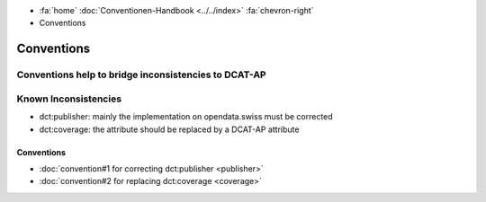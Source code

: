 .. container:: custom-breadcrumbs

   - :fa:`home` :doc:`Conventionen-Handbook <../../index>` :fa:`chevron-right`
   - Conventions

*************************
Conventions
*************************

Conventions help to bridge inconsistencies to DCAT-AP
==========================================================


Known Inconsistencies
========================

- dct:publisher: mainly the implementation on opendata.swiss must be corrected
- dct:coverage: the attribute should be replaced by a DCAT-AP attribute

Conventions
-----------------------------------

- :doc:`convention#1 for correcting dct:publisher <publisher>`

- :doc:`convention#2 for replacing dct:coverage <coverage>`




